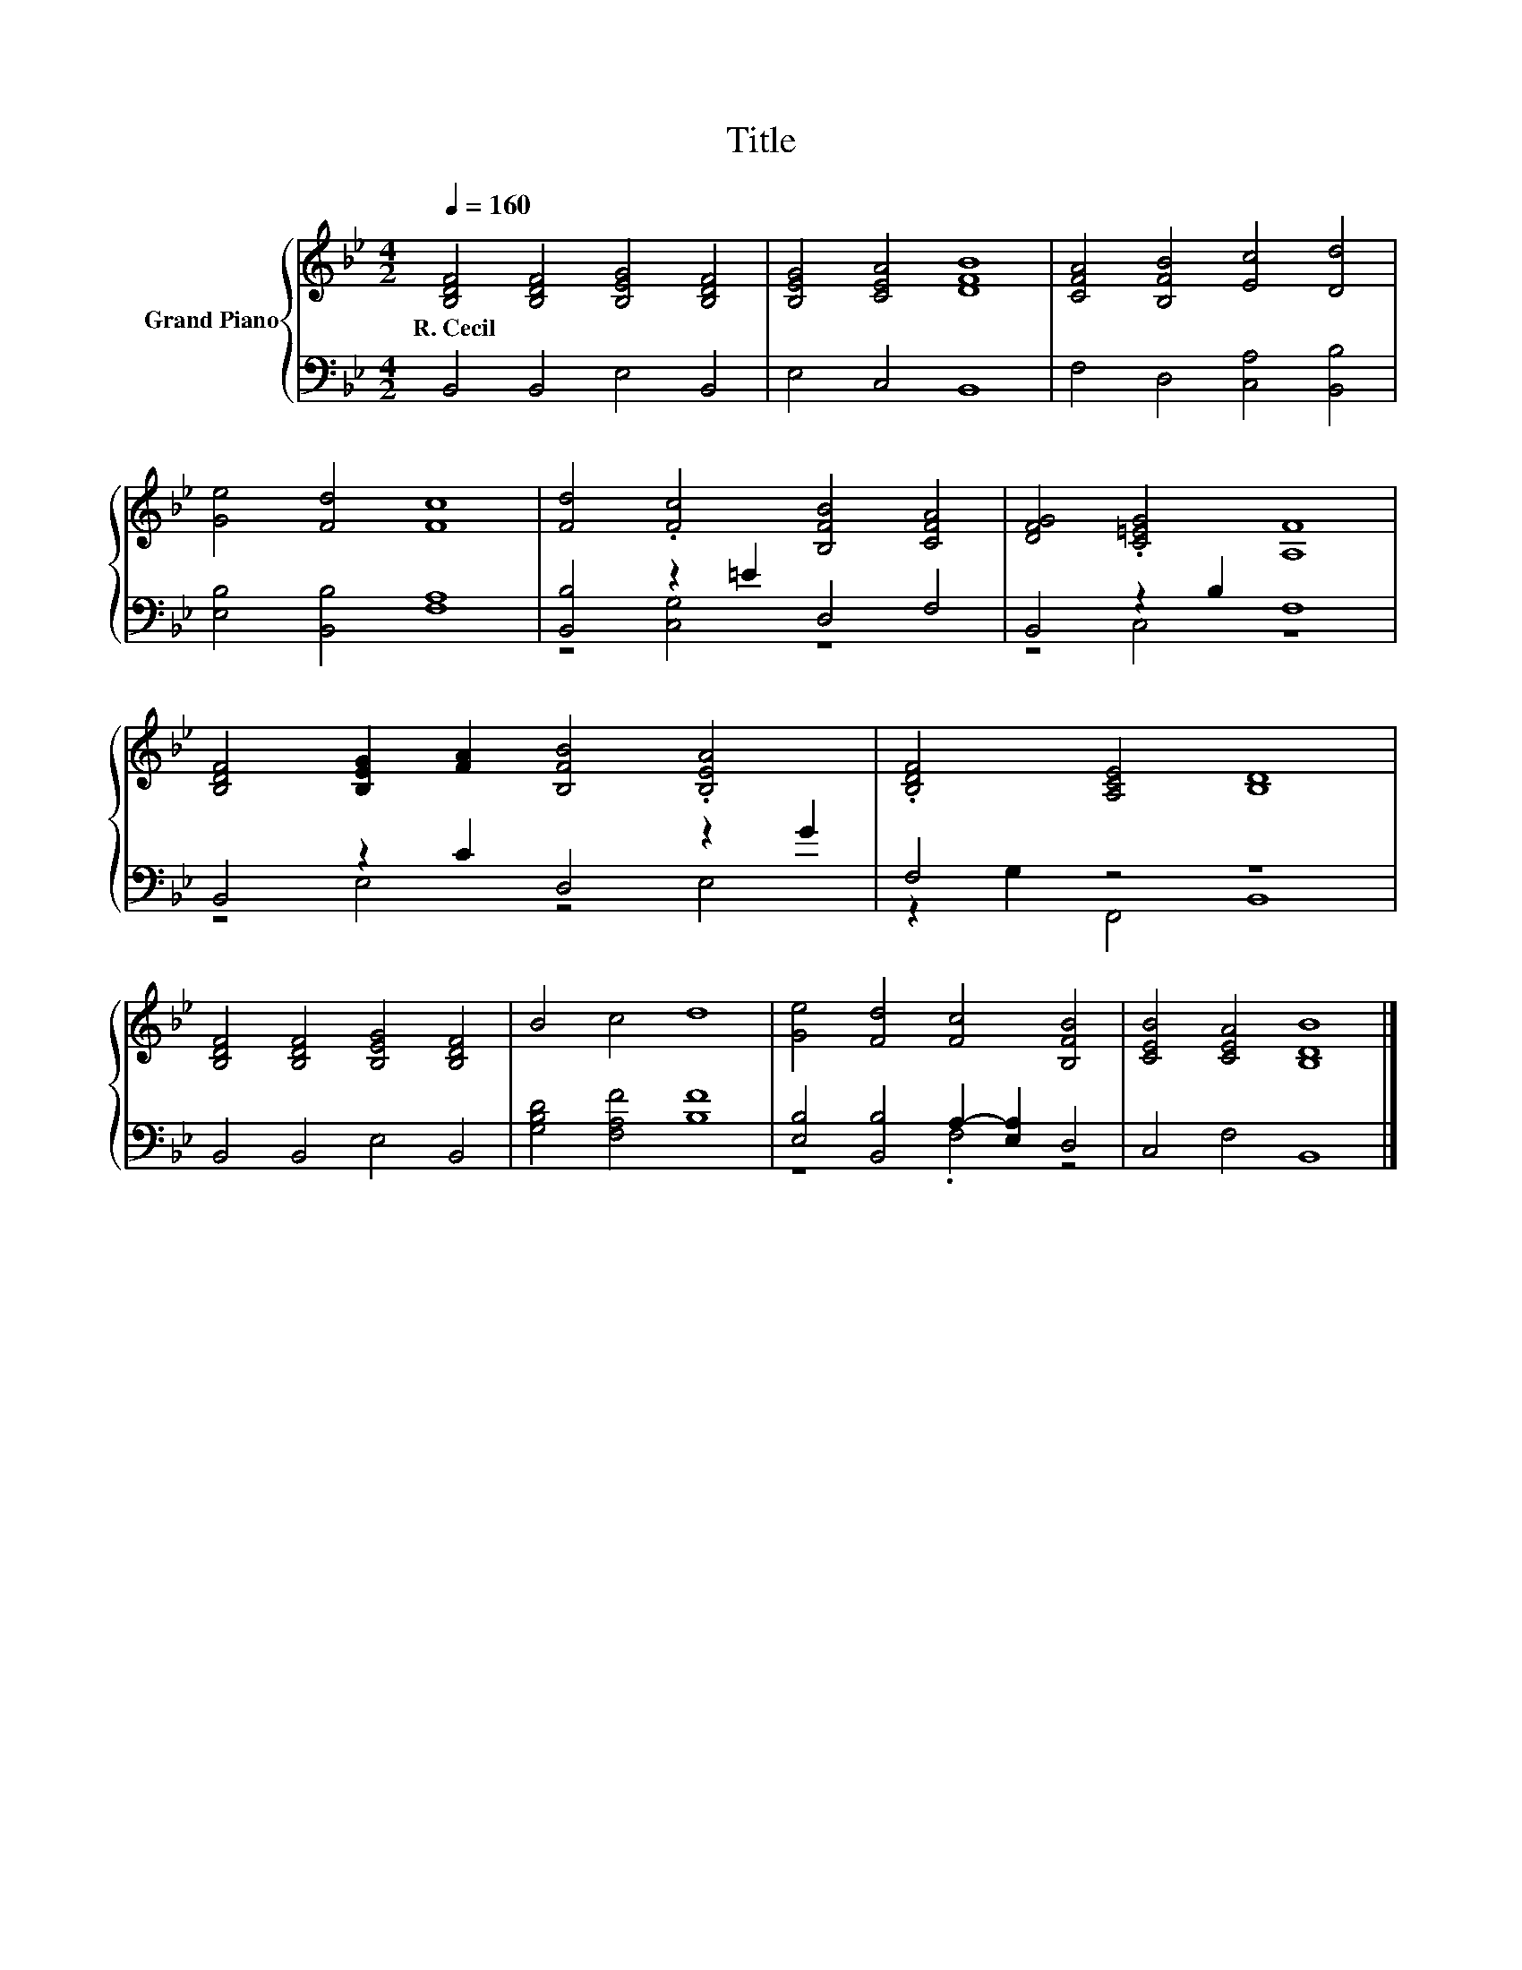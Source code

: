 X:1
T:Title
%%score { 1 | ( 2 3 ) }
L:1/8
Q:1/4=160
M:4/2
K:Bb
V:1 treble nm="Grand Piano"
V:2 bass 
V:3 bass 
V:1
 [B,DF]4 [B,DF]4 [B,EG]4 [B,DF]4 | [B,EG]4 [CEA]4 [DFB]8 | [CFA]4 [B,FB]4 [Ec]4 [Dd]4 | %3
w: R.~Cecil * * *|||
 [Ge]4 [Fd]4 [Fc]8 | [Fd]4 .[Fc]4 [B,FB]4 [CFA]4 | [DFG]4 .[C=EG]4 [A,F]8 | %6
w: |||
 [B,DF]4 [B,EG]2 [FA]2 [B,FB]4 .[B,EA]4 | .[B,DF]4 [A,CE]4 [B,D]8 | %8
w: ||
 [B,DF]4 [B,DF]4 [B,EG]4 [B,DF]4 | B4 c4 d8 | [Ge]4 [Fd]4 [Fc]4 [B,FB]4 | [CEB]4 [CEA]4 [B,DB]8 |] %12
w: ||||
V:2
 B,,4 B,,4 E,4 B,,4 | E,4 C,4 B,,8 | F,4 D,4 [C,A,]4 [B,,B,]4 | [E,B,]4 [B,,B,]4 [F,A,]8 | %4
 [B,,B,]4 z2 =E2 D,4 F,4 | B,,4 z2 B,2 F,8 | B,,4 z2 C2 D,4 z2 G2 | F,4 z4 z8 | %8
 B,,4 B,,4 E,4 B,,4 | [G,B,D]4 [F,A,F]4 [B,F]8 | [E,B,]4 [B,,B,]4 A,2- [E,A,]2 D,4 | %11
 C,4 F,4 B,,8 |] %12
V:3
 x16 | x16 | x16 | x16 | z4 [C,G,]4 z8 | z4 C,4 z8 | z4 E,4 z4 E,4 | z2 G,2 F,,4 B,,8 | x16 | x16 | %10
 z8 .F,4 z4 | x16 |] %12

